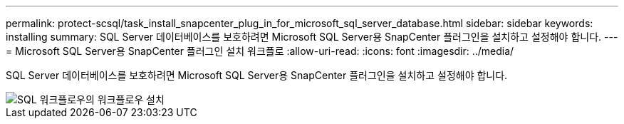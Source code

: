 ---
permalink: protect-scsql/task_install_snapcenter_plug_in_for_microsoft_sql_server_database.html 
sidebar: sidebar 
keywords: installing 
summary: SQL Server 데이터베이스를 보호하려면 Microsoft SQL Server용 SnapCenter 플러그인을 설치하고 설정해야 합니다. 
---
= Microsoft SQL Server용 SnapCenter 플러그인 설치 워크플로
:allow-uri-read: 
:icons: font
:imagesdir: ../media/


[role="lead"]
SQL Server 데이터베이스를 보호하려면 Microsoft SQL Server용 SnapCenter 플러그인을 설치하고 설정해야 합니다.

image::../media/scsql_install_configure_workflow.gif[SQL 워크플로우의 워크플로우 설치]
